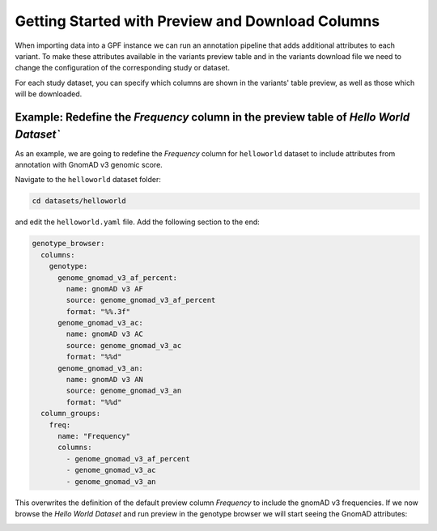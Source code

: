 Getting Started with Preview and Download Columns
#################################################

When importing data into a GPF instance we can run an annotation pipeline that
adds additional attributes to each variant. To make these attributes available in
the variants preview table and in the variants download file we need to change
the configuration of the corresponding study or dataset.

For each study dataset, you can specify which columns are shown in the variants' 
table preview, as well as those which will be downloaded.

Example: Redefine the `Frequency` column in the preview table of `Hello World Dataset``
+++++++++++++++++++++++++++++++++++++++++++++++++++++++++++++++++++++++++++++++++++++++

As an example, we are going to redefine the `Frequency` column for ``helloworld``
dataset to include attributes from annotation with GnomAD v3 genomic score.

Navigate to the ``helloworld`` dataset folder:

.. code-block:: bash

    cd datasets/helloworld

and edit the ``helloworld.yaml`` file. Add the following section to the end:

.. code-block:: yaml

    genotype_browser:
      columns:
        genotype:
          genome_gnomad_v3_af_percent:
            name: gnomAD v3 AF
            source: genome_gnomad_v3_af_percent
            format: "%%.3f"
          genome_gnomad_v3_ac:
            name: gnomAD v3 AC
            source: genome_gnomad_v3_ac
            format: "%%d"
          genome_gnomad_v3_an:
            name: gnomAD v3 AN
            source: genome_gnomad_v3_an
            format: "%%d"
      column_groups:
        freq:
          name: "Frequency"
          columns: 
            - genome_gnomad_v3_af_percent
            - genome_gnomad_v3_ac
            - genome_gnomad_v3_an    

This overwrites the definition of the default preview column `Frequency` to
include the gnomAD v3 frequencies. If we now browse the `Hello World Dataset`
and run preview in the genotype browser we will start seeing the GnomAD
attributes:

.. image:: getting_started_files/helloworld-gnomad-frequency-preview-columns.png